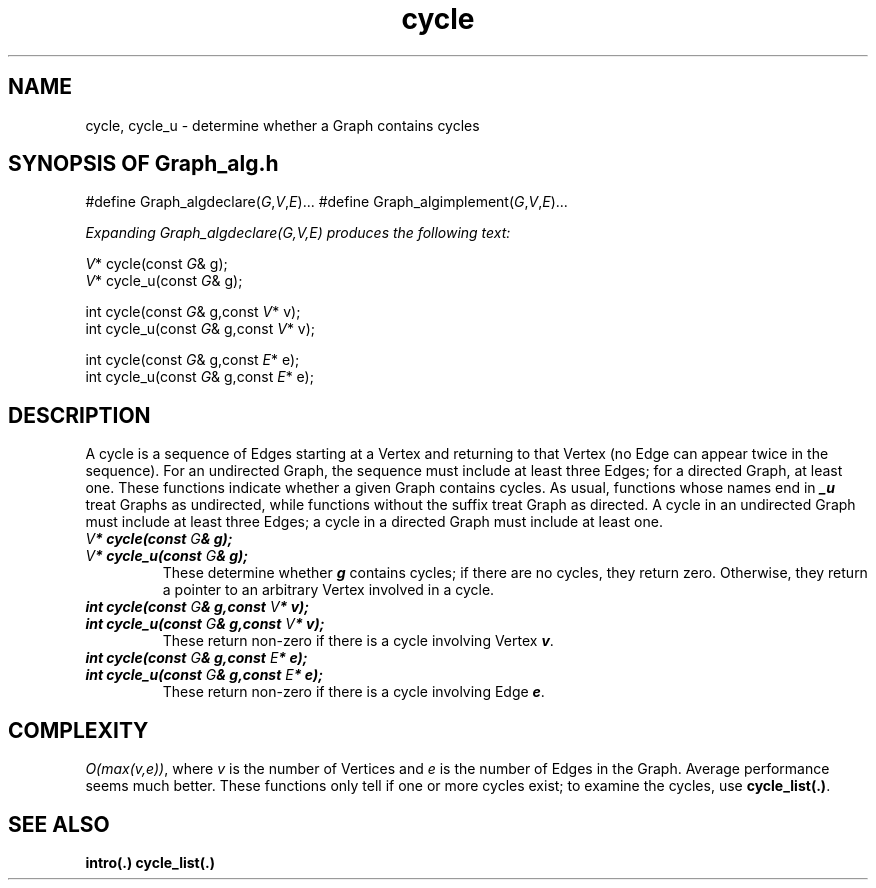 .\" ident	@(#)Graph_alg:man/cycle.3	3.2
.\"
.\" C++ Standard Components, Release 3.0.
.\"
.\" Copyright (c) 1991, 1992 AT&T and UNIX System Laboratories, Inc.
.\" Copyright (c) 1988, 1989, 1990 AT&T.  All Rights Reserved.
.\"
.\" THIS IS UNPUBLISHED PROPRIETARY SOURCE CODE OF AT&T and UNIX System
.\" Laboratories, Inc.  The copyright notice above does not evidence
.\" any actual or intended publication of such source code.
.\" 
.TH \f3cycle\fP \f3Graph_alg(3C++)\fP " "
.SH NAME
cycle, cycle_u \- determine whether a Graph contains cycles
.SH SYNOPSIS OF Graph_alg.h
.Bf

#define Graph_algdeclare(\f2G\fP,\f2V\fP,\f2E\fP)...
#define Graph_algimplement(\f2G\fP,\f2V\fP,\f2E\fP)...

\f2Expanding Graph_algdeclare(G,V,E) produces the following text:\fP

    \f2V\fP* cycle(const \f2G\fP& g);
    \f2V\fP* cycle_u(const \f2G\fP& g);

    int cycle(const \f2G\fP& g,const \f2V\fP* v);
    int cycle_u(const \f2G\fP& g,const \f2V\fP* v);

    int cycle(const \f2G\fP& g,const \f2E\fP* e);
    int cycle_u(const \f2G\fP& g,const \f2E\fP* e);

.Be
.SH DESCRIPTION
.PP
A cycle is a sequence of Edges starting at 
a Vertex and returning to that Vertex (no Edge can
appear twice in the sequence).  
For an undirected Graph, the sequence must include at least
three Edges; for a directed Graph, at least one.
These functions 
indicate whether a given Graph contains cycles.
As usual, functions whose names end in \f4_u\f1 treat 
Graphs as undirected, while functions without the 
suffix treat Graph as directed.  
A cycle in an undirected Graph must include at least
three Edges; a cycle in a directed Graph must include
at least one.
.IP "\f4\f2V\fP* cycle(const \f2G\fP& g);\f1"
.hS
.IP "\f4\f2V\fP* cycle_u(const \f2G\fP& g);\f1
These determine whether \f4g\f1 contains cycles; 
if there are no cycles, they return zero.
Otherwise, they return a pointer to an arbitrary 
Vertex involved in a cycle.
.IP "\f4int cycle(const \f2G\fP& g,const \f2V\fP* v);\f1"
.hS
.IP "\f4int cycle_u(const \f2G\fP& g,const \f2V\fP* v);\f1"
These return non-zero if there is a cycle involving 
Vertex \f4v\f1.
.IP "\f4int cycle(const \f2G\fP& g,const \f2E\fP* e);\f1"
.hS
.IP "\f4int cycle_u(const \f2G\fP& g,const \f2E\fP* e);\f1"
These return non-zero if there is a cycle involving 
Edge \f4e\f1.
.SH COMPLEXITY
\f2O(max(v,e))\f1, where \f2v\f1
is the number of Vertices and \f2e\f1
is the number of Edges in the Graph.  
Average performance seems much better.
.NOTES
These functions only tell if one or more cycles exist; 
to examine the cycles, use \f3cycle_list(.)\f1.
.SH SEE ALSO
.Bf
\f3intro(.)\f1
\f3cycle_list(.)\f1
.Be
